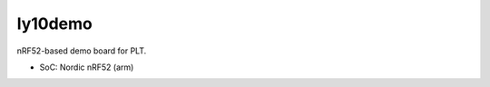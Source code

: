 .. SPDX-License-Identifier: Apache-2.0

ly10demo
========

nRF52-based demo board for PLT.

- SoC: Nordic nRF52 (arm)
